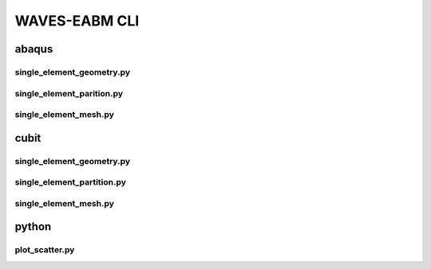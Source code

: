 .. _waves_eabm_cli:

##############
WAVES-EABM CLI
##############

******
abaqus
******

single_element_geometry.py
==========================

.. argparse::
    :ref: eabm_package.abaqus.single_element_geometry.get_parser

single_element_parition.py
==========================

.. argparse::
    :ref: eabm_package.abaqus.single_element_partition.get_parser

single_element_mesh.py
==========================

.. argparse::
    :ref: eabm_package.abaqus.single_element_mesh.get_parser

.. _cubit_journal_cli:

*****
cubit
*****

single_element_geometry.py
==========================

.. argparse::
    :ref: eabm_package.cubit.single_element_geometry.get_parser

single_element_partition.py
===========================

.. argparse::
    :ref: eabm_package.cubit.single_element_partition.get_parser

single_element_mesh.py
======================

.. argparse::
    :ref: eabm_package.cubit.single_element_mesh.get_parser

******
python
******

.. _eabm_plot_scatter_cli:

plot_scatter.py
===============

.. argparse::
    :ref: eabm_package.python.plot_scatter.get_parser
